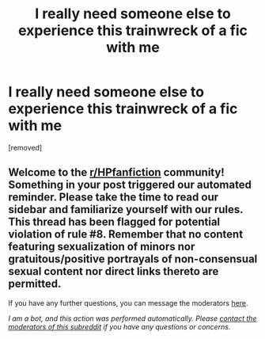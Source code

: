 #+TITLE: I really need someone else to experience this trainwreck of a fic with me

* I really need someone else to experience this trainwreck of a fic with me
:PROPERTIES:
:Score: 1
:DateUnix: 1588132582.0
:DateShort: 2020-Apr-29
:FlairText: Recommendation
:END:
[removed]


** Welcome to the [[/r/HPfanfiction][r/HPfanfiction]] community! Something in your post triggered our automated reminder. Please take the time to read our sidebar and familiarize yourself with our rules. This thread has been flagged for potential violation of rule #8. Remember that no content featuring sexualization of minors nor gratuitous/positive portrayals of non-consensual sexual content nor direct links thereto are permitted.

If you have any further questions, you can message the moderators [[https://www.reddit.com/message/compose?to=%2Fr%2FHPfanfiction][here]].

/I am a bot, and this action was performed automatically. Please [[/message/compose/?to=/r/HPfanfiction][contact the moderators of this subreddit]] if you have any questions or concerns./
:PROPERTIES:
:Author: AutoModerator
:Score: 1
:DateUnix: 1588132583.0
:DateShort: 2020-Apr-29
:END:
